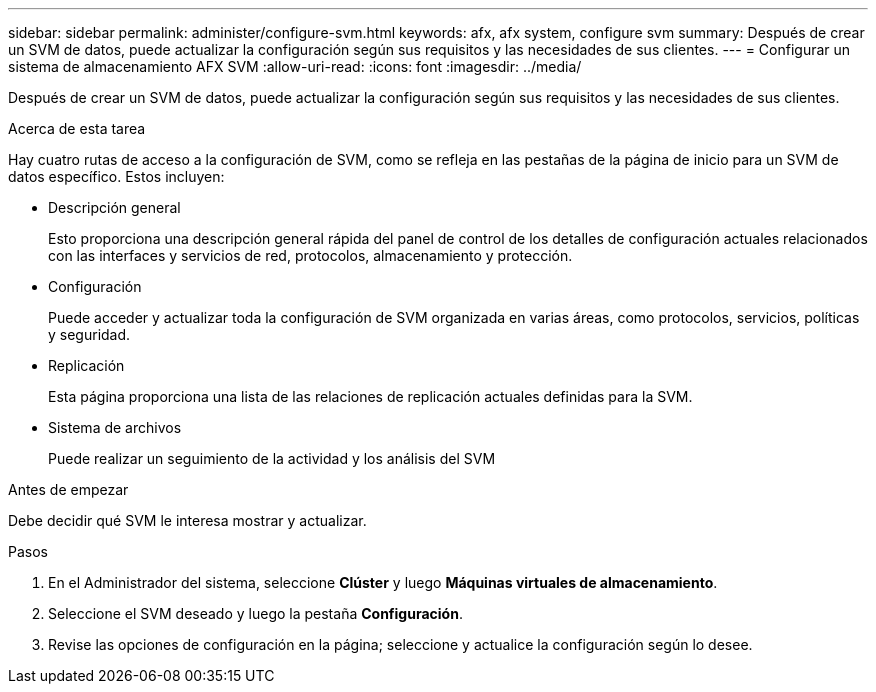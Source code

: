 ---
sidebar: sidebar 
permalink: administer/configure-svm.html 
keywords: afx, afx system, configure svm 
summary: Después de crear un SVM de datos, puede actualizar la configuración según sus requisitos y las necesidades de sus clientes. 
---
= Configurar un sistema de almacenamiento AFX SVM
:allow-uri-read: 
:icons: font
:imagesdir: ../media/


[role="lead"]
Después de crear un SVM de datos, puede actualizar la configuración según sus requisitos y las necesidades de sus clientes.

.Acerca de esta tarea
Hay cuatro rutas de acceso a la configuración de SVM, como se refleja en las pestañas de la página de inicio para un SVM de datos específico.  Estos incluyen:

* Descripción general
+
Esto proporciona una descripción general rápida del panel de control de los detalles de configuración actuales relacionados con las interfaces y servicios de red, protocolos, almacenamiento y protección.

* Configuración
+
Puede acceder y actualizar toda la configuración de SVM organizada en varias áreas, como protocolos, servicios, políticas y seguridad.

* Replicación
+
Esta página proporciona una lista de las relaciones de replicación actuales definidas para la SVM.

* Sistema de archivos
+
Puede realizar un seguimiento de la actividad y los análisis del SVM



.Antes de empezar
Debe decidir qué SVM le interesa mostrar y actualizar.

.Pasos
. En el Administrador del sistema, seleccione *Clúster* y luego *Máquinas virtuales de almacenamiento*.
. Seleccione el SVM deseado y luego la pestaña *Configuración*.
. Revise las opciones de configuración en la página; seleccione y actualice la configuración según lo desee.

